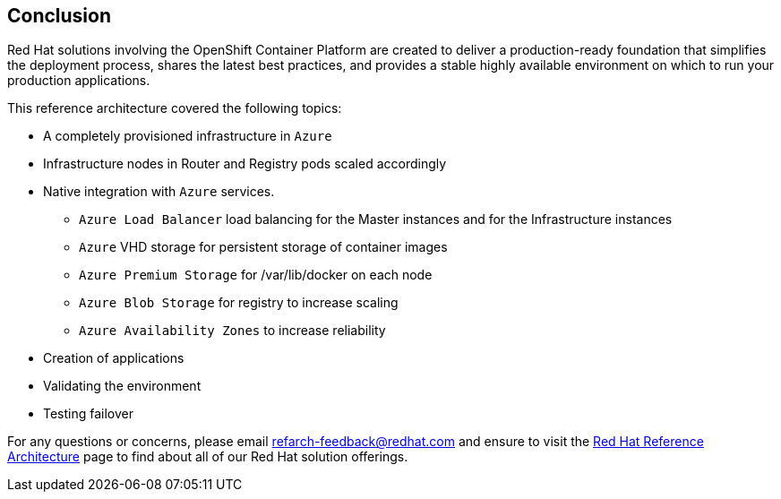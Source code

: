 [[refarch_details]]
== Conclusion

Red Hat solutions involving the OpenShift Container Platform are created to deliver a production-ready foundation that simplifies the deployment process, shares the latest best practices, and provides a stable highly available environment on which to run your production applications.

This reference architecture covered the following topics:

* A completely provisioned infrastructure in `Azure`
* Infrastructure nodes in Router and Registry pods scaled accordingly
* Native integration with `Azure` services.
** `Azure Load Balancer` load balancing for the Master instances and for the Infrastructure instances
** `Azure` VHD storage for persistent storage of container images
** `Azure Premium Storage` for /var/lib/docker on each node
** `Azure Blob Storage` for registry to increase scaling
** `Azure Availability Zones` to increase reliability
* Creation of applications
* Validating the environment
* Testing failover

For any questions or concerns, please email refarch-feedback@redhat.com and ensure to visit the http://red.ht/1IEYbQT[Red Hat Reference Architecture] page to find about all of our Red Hat solution offerings.

// vim: set syntax=asciidoc:
